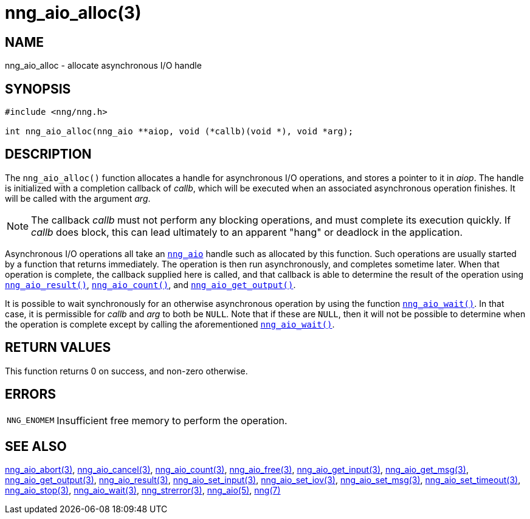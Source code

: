 = nng_aio_alloc(3)
//
// Copyright 2018 Staysail Systems, Inc. <info@staysail.tech>
// Copyright 2018 Capitar IT Group BV <info@capitar.com>
//
// This document is supplied under the terms of the MIT License, a
// copy of which should be located in the distribution where this
// file was obtained (LICENSE.txt).  A copy of the license may also be
// found online at https://opensource.org/licenses/MIT.
//

== NAME

nng_aio_alloc - allocate asynchronous I/O handle

== SYNOPSIS

[source, c]
----
#include <nng/nng.h>

int nng_aio_alloc(nng_aio **aiop, void (*callb)(void *), void *arg);
----

== DESCRIPTION

The `nng_aio_alloc()` function allocates a handle for ((asynchronous I/O))
operations, and stores a pointer to it in __aiop__.
The handle is initialized with a completion ((callback)) of _callb_,
which will be executed when an associated asynchronous operation finishes.
It will be called with the argument _arg_.

NOTE: The callback _callb_ must not perform any blocking operations, and
must complete its execution quickly.  If _callb_ does block, this can
lead ultimately to an apparent "hang" or deadlock in the application.

Asynchronous I/O operations all take an xref:nng_aio.5.adoc[`nng_aio`]
handle such as allocated by this function.
Such operations are usually started by a function that returns immediately.
The operation is then run asynchronously, and completes sometime later.
When that operation is complete, the callback supplied here is called,
and that callback is able to determine the result of the operation using
xref:nng_aio_result.3.adoc[`nng_aio_result()`],
xref:nng_aio_count.3.adoc[`nng_aio_count()`],
and xref:nng_aio_get_output.3.adoc[`nng_aio_get_output()`].

It is possible to wait synchronously for an otherwise asynchronous operation
by using the function xref:nng_aio_wait.3.adoc[`nng_aio_wait()`].
In that case, it is permissible for _callb_ and _arg_ to both be `NULL`.
Note that if these are `NULL`, then it will not be possible to determine when the
operation is complete except by calling the aforementioned
xref:nng_aio_wait.3.adoc[`nng_aio_wait()`].

== RETURN VALUES

This function returns 0 on success, and non-zero otherwise.

== ERRORS

[horizontal]
`NNG_ENOMEM`:: Insufficient free memory to perform the operation.

== SEE ALSO

[.text-left]
xref:nng_aio_abort.3.adoc[nng_aio_abort(3)],
xref:nng_aio_cancel.3.adoc[nng_aio_cancel(3)],
xref:nng_aio_count.3.adoc[nng_aio_count(3)],
xref:nng_aio_free.3.adoc[nng_aio_free(3)],
xref:nng_aio_get_input.3.adoc[nng_aio_get_input(3)],
xref:nng_aio_get_msg.3.adoc[nng_aio_get_msg(3)],
xref:nng_aio_get_output.3.adoc[nng_aio_get_output(3)],
xref:nng_aio_result.3.adoc[nng_aio_result(3)],
xref:nng_aio_set_input.3.adoc[nng_aio_set_input(3)],
xref:nng_aio_set_iov.3.adoc[nng_aio_set_iov(3)],
xref:nng_aio_set_msg.3.adoc[nng_aio_set_msg(3)],
xref:nng_aio_set_timeout.3.adoc[nng_aio_set_timeout(3)],
xref:nng_aio_stop.3.adoc[nng_aio_stop(3)],
xref:nng_aio_wait.3.adoc[nng_aio_wait(3)],
xref:nng_strerror.3.adoc[nng_strerror(3)],
xref:nng_aio.5.adoc[nng_aio(5)],
xref:nng.7.adoc[nng(7)]
